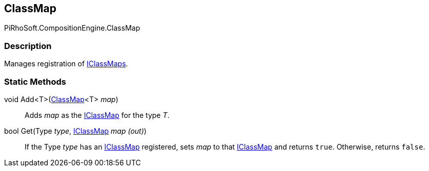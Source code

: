 [#reference/class-map]

## ClassMap

PiRhoSoft.CompositionEngine.ClassMap

### Description

Manages registration of <<reference/i-class-map.html,IClassMaps>>.

### Static Methods

void Add<T>(<<reference/class-map-1.html,ClassMap>><T> _map_)::

Adds _map_ as the <<reference/i-class-map.html,IClassMap>> for the type _T_.

bool Get(Type _type_, <<reference/i-class-map.html,IClassMap>> _map_ _(out)_)::

If the Type _type_ has an <<reference/i-class-map.html,IClassMap>> registered, sets _map_ to that <<reference/i-class-map.html,IClassMap>> and returns `true`. Otherwise, returns `false`.
